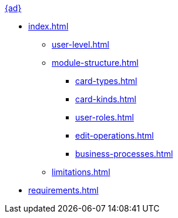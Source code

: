 .xref:index.adoc[{ad}]
* xref:index.adoc[]
** xref:user-level.adoc[]
** xref:module-structure.adoc[]
*** xref:card-types.adoc[]
*** xref:card-kinds.adoc[]
*** xref:user-roles.adoc[]
*** xref:edit-operations.adoc[]
*** xref:business-processes.adoc[]
** xref:limitations.adoc[]

* xref:requirements.adoc[]
